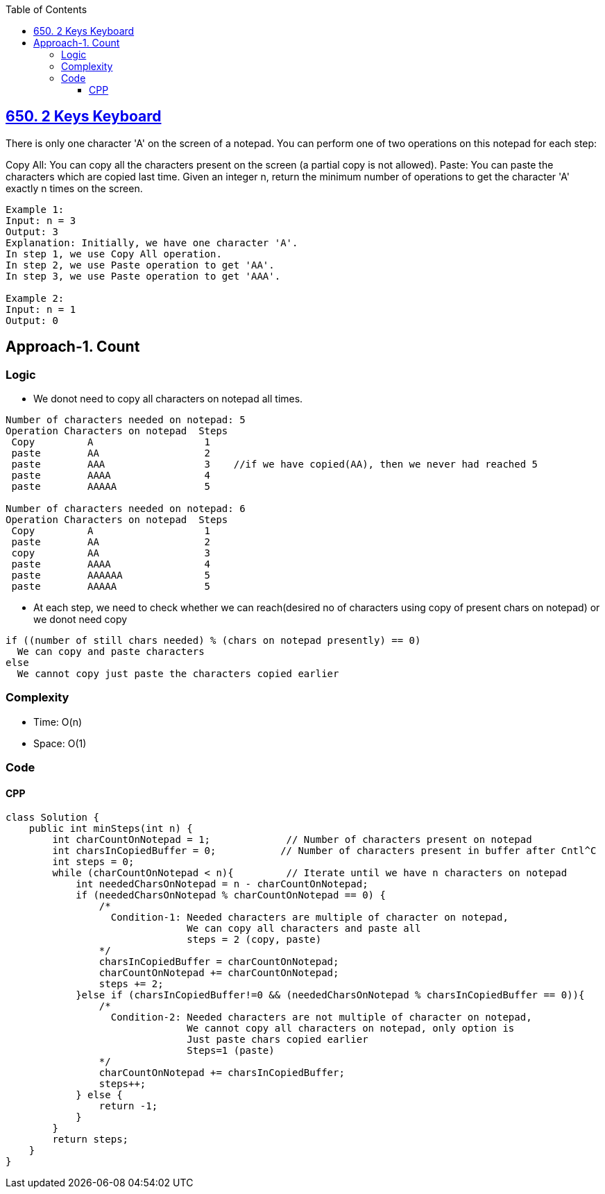 :toc:
:toclevels: 6

== link:https://leetcode.com/problems/2-keys-keyboard/[650. 2 Keys Keyboard]
There is only one character 'A' on the screen of a notepad. You can perform one of two operations on this notepad for each step:

Copy All: You can copy all the characters present on the screen (a partial copy is not allowed).
Paste: You can paste the characters which are copied last time.
Given an integer n, return the minimum number of operations to get the character 'A' exactly n times on the screen.
```c
Example 1:
Input: n = 3
Output: 3
Explanation: Initially, we have one character 'A'.
In step 1, we use Copy All operation.
In step 2, we use Paste operation to get 'AA'.
In step 3, we use Paste operation to get 'AAA'.

Example 2:
Input: n = 1
Output: 0
```

== Approach-1. Count
=== Logic
* We donot need to copy all characters on notepad all times.
```c
Number of characters needed on notepad: 5
Operation Characters on notepad  Steps
 Copy         A                   1
 paste        AA                  2
 paste        AAA                 3    //if we have copied(AA), then we never had reached 5
 paste        AAAA                4
 paste        AAAAA               5

Number of characters needed on notepad: 6
Operation Characters on notepad  Steps
 Copy         A                   1
 paste        AA                  2
 copy         AA                  3
 paste        AAAA                4
 paste        AAAAAA              5
 paste        AAAAA               5
```
* At each step, we need to check whether we can reach(desired no of characters using copy of present chars on notepad) or we donot need copy
```c
if ((number of still chars needed) % (chars on notepad presently) == 0)
  We can copy and paste characters
else
  We cannot copy just paste the characters copied earlier
```
=== Complexity
* Time: O(n)
* Space: O(1)

=== Code
==== CPP
```cpp
class Solution {
    public int minSteps(int n) {
        int charCountOnNotepad = 1;		// Number of characters present on notepad
        int charsInCopiedBuffer = 0;	       // Number of characters present in buffer after Cntl^C
        int steps = 0;
        while (charCountOnNotepad < n){		// Iterate until we have n characters on notepad
            int neededCharsOnNotepad = n - charCountOnNotepad;
            if (neededCharsOnNotepad % charCountOnNotepad == 0) {
                /*
        	  Condition-1: Needed characters are multiple of character on notepad,
                               We can copy all characters and paste all
                               steps = 2 (copy, paste)	
                */
                charsInCopiedBuffer = charCountOnNotepad;
                charCountOnNotepad += charCountOnNotepad;
                steps += 2;
            }else if (charsInCopiedBuffer!=0 && (neededCharsOnNotepad % charsInCopiedBuffer == 0)){
        	/*
        	  Condition-2: Needed characters are not multiple of character on notepad,
                               We cannot copy all characters on notepad, only option is
        		       Just paste chars copied earlier
                               Steps=1 (paste)
                */
                charCountOnNotepad += charsInCopiedBuffer;
                steps++;
            } else {
                return -1;
            }
        }
        return steps;
    }
}
```
